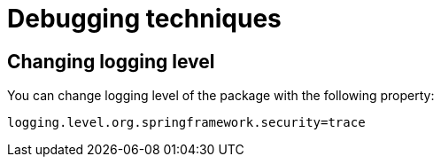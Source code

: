 = Debugging techniques

== Changing logging level

You can change logging level of the package with the following property:

[,properties]
----
logging.level.org.springframework.security=trace
----